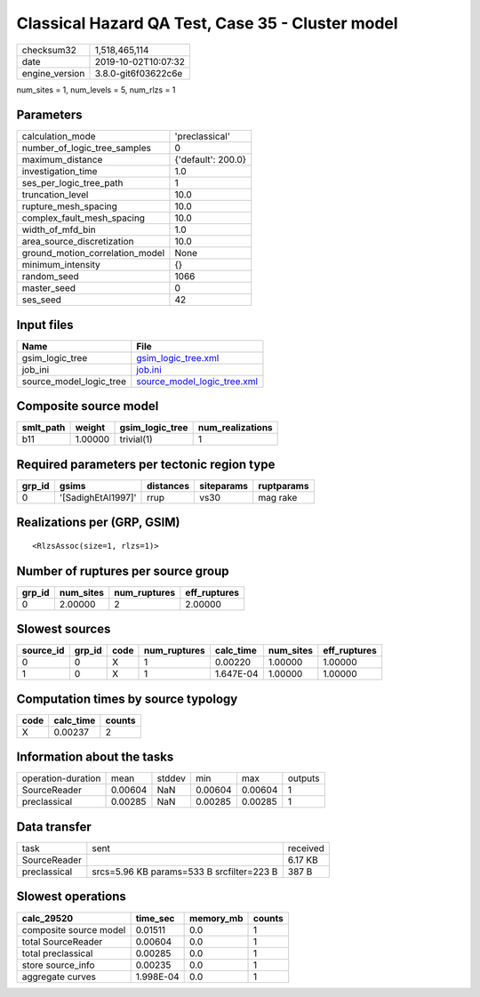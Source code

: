 Classical Hazard QA Test, Case 35 - Cluster model
=================================================

============== ===================
checksum32     1,518,465,114      
date           2019-10-02T10:07:32
engine_version 3.8.0-git6f03622c6e
============== ===================

num_sites = 1, num_levels = 5, num_rlzs = 1

Parameters
----------
=============================== ==================
calculation_mode                'preclassical'    
number_of_logic_tree_samples    0                 
maximum_distance                {'default': 200.0}
investigation_time              1.0               
ses_per_logic_tree_path         1                 
truncation_level                10.0              
rupture_mesh_spacing            10.0              
complex_fault_mesh_spacing      10.0              
width_of_mfd_bin                1.0               
area_source_discretization      10.0              
ground_motion_correlation_model None              
minimum_intensity               {}                
random_seed                     1066              
master_seed                     0                 
ses_seed                        42                
=============================== ==================

Input files
-----------
======================= ============================================================
Name                    File                                                        
======================= ============================================================
gsim_logic_tree         `gsim_logic_tree.xml <gsim_logic_tree.xml>`_                
job_ini                 `job.ini <job.ini>`_                                        
source_model_logic_tree `source_model_logic_tree.xml <source_model_logic_tree.xml>`_
======================= ============================================================

Composite source model
----------------------
========= ======= =============== ================
smlt_path weight  gsim_logic_tree num_realizations
========= ======= =============== ================
b11       1.00000 trivial(1)      1               
========= ======= =============== ================

Required parameters per tectonic region type
--------------------------------------------
====== ================== ========= ========== ==========
grp_id gsims              distances siteparams ruptparams
====== ================== ========= ========== ==========
0      '[SadighEtAl1997]' rrup      vs30       mag rake  
====== ================== ========= ========== ==========

Realizations per (GRP, GSIM)
----------------------------

::

  <RlzsAssoc(size=1, rlzs=1)>

Number of ruptures per source group
-----------------------------------
====== ========= ============ ============
grp_id num_sites num_ruptures eff_ruptures
====== ========= ============ ============
0      2.00000   2            2.00000     
====== ========= ============ ============

Slowest sources
---------------
========= ====== ==== ============ ========= ========= ============
source_id grp_id code num_ruptures calc_time num_sites eff_ruptures
========= ====== ==== ============ ========= ========= ============
0         0      X    1            0.00220   1.00000   1.00000     
1         0      X    1            1.647E-04 1.00000   1.00000     
========= ====== ==== ============ ========= ========= ============

Computation times by source typology
------------------------------------
==== ========= ======
code calc_time counts
==== ========= ======
X    0.00237   2     
==== ========= ======

Information about the tasks
---------------------------
================== ======= ====== ======= ======= =======
operation-duration mean    stddev min     max     outputs
SourceReader       0.00604 NaN    0.00604 0.00604 1      
preclassical       0.00285 NaN    0.00285 0.00285 1      
================== ======= ====== ======= ======= =======

Data transfer
-------------
============ ========================================= ========
task         sent                                      received
SourceReader                                           6.17 KB 
preclassical srcs=5.96 KB params=533 B srcfilter=223 B 387 B   
============ ========================================= ========

Slowest operations
------------------
====================== ========= ========= ======
calc_29520             time_sec  memory_mb counts
====================== ========= ========= ======
composite source model 0.01511   0.0       1     
total SourceReader     0.00604   0.0       1     
total preclassical     0.00285   0.0       1     
store source_info      0.00235   0.0       1     
aggregate curves       1.998E-04 0.0       1     
====================== ========= ========= ======